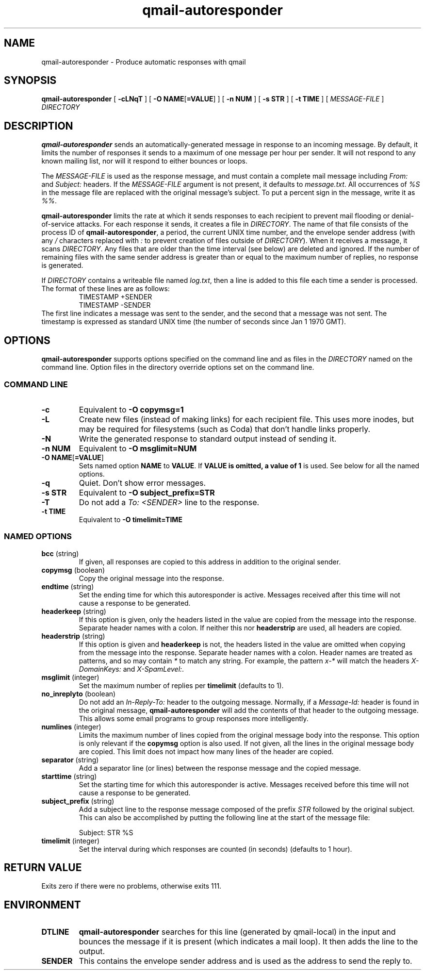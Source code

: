 .\" $Id$
.TH qmail-autoresponder 1
.SH NAME
qmail-autoresponder \- Produce automatic responses with qmail
.SH SYNOPSIS
.B qmail-autoresponder
[
.B \-cLNqT
] [
.BR "-O NAME" [ =VALUE ]
] [
.B -n NUM
] [
.B -s STR
] [
.B -t TIME
] [
.I MESSAGE-FILE
]
.I DIRECTORY
.SH DESCRIPTION
.B qmail-autoresponder
sends an automatically-generated message in response to an incoming
message.  By default, it limits the number of responses it sends to a
maximum of one message per hour per sender.  It will not respond to
any known mailing list, nor will it respond to either bounces or
loops.
.P
The
.I MESSAGE-FILE
is used as the response message, and must contain a complete mail
message including
.I From:
and
.I Subject:
headers.
If the
.I MESSAGE-FILE
argument is not present, it defaults to
.IR message.txt .
All occurrences of
.I %S
in the message file are replaced with the original message's subject.
To put a percent sign in the message, write it as
.IR %% .
.P
.B qmail-autoresponder
limits the rate at which it sends responses to each recipient to
prevent mail flooding or denial-of-service attacks.
For each response it sends, it creates a file in
.IR DIRECTORY .
The name of that file consists of the process ID of
.BR qmail-autoresponder ,
a period, the current UNIX time number, and the envelope sender
address (with any
.I /
characters replaced with
.I :
to prevent creation of files outside of
.IR DIRECTORY ).
When it receives a message, it scans
.IR DIRECTORY .
Any files that are older than the time interval (see below) are
deleted and ignored.  If the number of remaining files with the same
sender address is greater than or equal to the maximum number of
replies, no response is generated.
.P
If
.I DIRECTORY
contains a writeable file named
.IR log.txt ,
then a line is added to this file each time a sender is processed.  The
format of these lines are as follows:
.RS
.EX
TIMESTAMP +SENDER
TIMESTAMP -SENDER
.EE
.RE
The first line indicates a message was sent to the sender, and the
second that a message was not sent.  The timestamp is expressed as
standard UNIX time (the number of seconds since Jan 1 1970 GMT).
.SH OPTIONS
.B qmail-autoresponder
supports options specified on the command line and as files in the
.I DIRECTORY
named on the command line.  Option files in the directory override
options set on the command line.
.SS "COMMAND LINE"
.TP
.B -c
Equivalent to
.B -O copymsg=1
.TP
.B -L
Create new files (instead of making links) for each recipient file.
This uses more inodes, but may be required for filesystems (such as
Coda) that don't handle links properly.
.TP
.B -N
Write the generated response to standard output instead of sending it.
.TP
.B -n NUM
Equivalent to
.B -O msglimit=NUM
.TP
.BR "-O NAME" [ =VALUE ]
Sets named option
.B NAME
to
.BR VALUE .
If
.B VALUE is omitted, a value of
.B 1
is used.  See below for all the named options.
.TP
.B -q
Quiet.  Don't show error messages.
.TP
.B -s STR
Equivalent to
.B -O subject_prefix=STR
.TP
.B -T
Do not add a
.I To: <SENDER>
line to the response.
.TP
.B -t TIME
Equivalent to
.B -O timelimit=TIME
.SS "NAMED OPTIONS"
.TP
.B bcc \fR(string)
If given, all responses are copied to this address in addition to the
original sender.
.TP
.B copymsg \fR(boolean)
Copy the original message into the response.
.TP
.B endtime \fR(string)
Set the ending time for which this autoresponder is active.
Messages received after this time will not cause a response to be generated.
.TP
.B headerkeep \fR(string)
If this option is given, only the headers listed in the value are copied
from the message into the response.  Separate header names with a colon.
If neither this nor
.B headerstrip
are used, all headers are copied.
.TP
.B headerstrip \fR(string)
If this option is given and
.B headerkeep
is not, the headers listed in the value are omitted when copying from
the message into the response.  Separate header names with a colon.
Header names are treated as patterns, and so may contain
.I *
to match any string.  For example, the pattern
.I x-*
will match the headers
.I X-DomainKeys:
and
.IR X-SpamLevel: .
.TP
.B msglimit \fR(integer)
Set the maximum number of replies per
.B timelimit
(defaults to 1).
.TP
.B no_inreplyto \fR(boolean)
Do not add an
.I In-Reply-To:
header to the outgoing message.  Normally, if a
.I Message-Id:
header is found in the original message,
.B qmail-autoresponder
will add the contents of that header to the outgoing message.  This
allows some email programs to group responses more intelligently.
.TP
.B numlines \fR(integer)
Limits the maximum number of lines copied from the original message body
into the response.  This option is only relevant if the
.B copymsg
option is also used.  If not given, all the lines in the original
message body are copied.  This limit does not impact how many lines of
the header are copied.
.TP
.B separator \fR(string)
Add a separator line (or lines) between the response message and the
copied message.
.TP
.B starttime \fR(string)
Set the starting time for which this autoresponder is active.
Messages received before this time will not cause a response to be generated.
.TP
.B subject_prefix \fR(string)
Add a subject line to the response message composed of the prefix
.I STR
followed by the original subject.  This can also be accomplished by
putting the following line at the start of the message file:

.EX
Subject: STR %S
.EE
.TP
.B timelimit \fR(integer)
Set the interval during which responses are counted (in seconds)
(defaults to 1 hour).
.SH RETURN VALUE
Exits zero if there were no problems, otherwise exits 111.
.SH ENVIRONMENT
.TP
.B DTLINE
.B qmail-autoresponder
searches for this line (generated by qmail-local) in the input and
bounces the message if it is present (which indicates a mail loop).
It then adds the line to the output.
.TP
.B SENDER
This contains the envelope sender address and is used as the address
to send the reply to.
